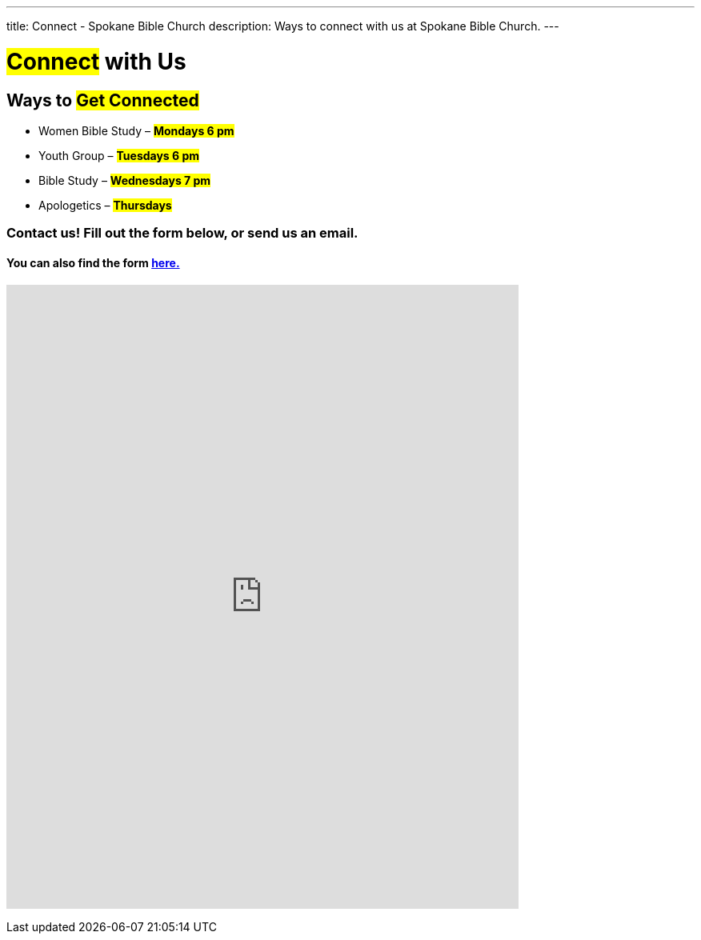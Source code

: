 ---
title: Connect - Spokane Bible Church
description: Ways to connect with us at Spokane Bible Church.
---

= #Connect# with Us

== Ways to #Get Connected#

* Women Bible Study – #*Mondays 6 pm*#

* Youth Group – #*Tuesdays 6 pm*#

* Bible Study – #*Wednesdays 7 pm*#

* Apologetics – #*Thursdays*#

=== Contact us! Fill out the form below, or send us an email.

==== You can also find the form link:https://forms.gle/8b1EucJPXUYbwTRF7[here.]

// google forms embed
pass:[<iframe src="https://docs.google.com/forms/d/e/1FAIpQLSeDKmWkPnELHMheggl-12sF6mxLEJv_1URO1xrky2B_oD377A/viewform?embedded=true" width="640" height="780" frameborder="0" marginheight="0" marginwidth="0">Loading…</iframe>]